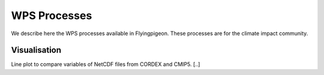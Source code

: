 .. _processes:

WPS Processes
*************

We describe here the WPS processes available in Flyingpigeon. These processes are for the climate impact community.

Visualisation
=============

Line plot to compare variables of NetCDF files from CORDEX and CMIP5. [..]
